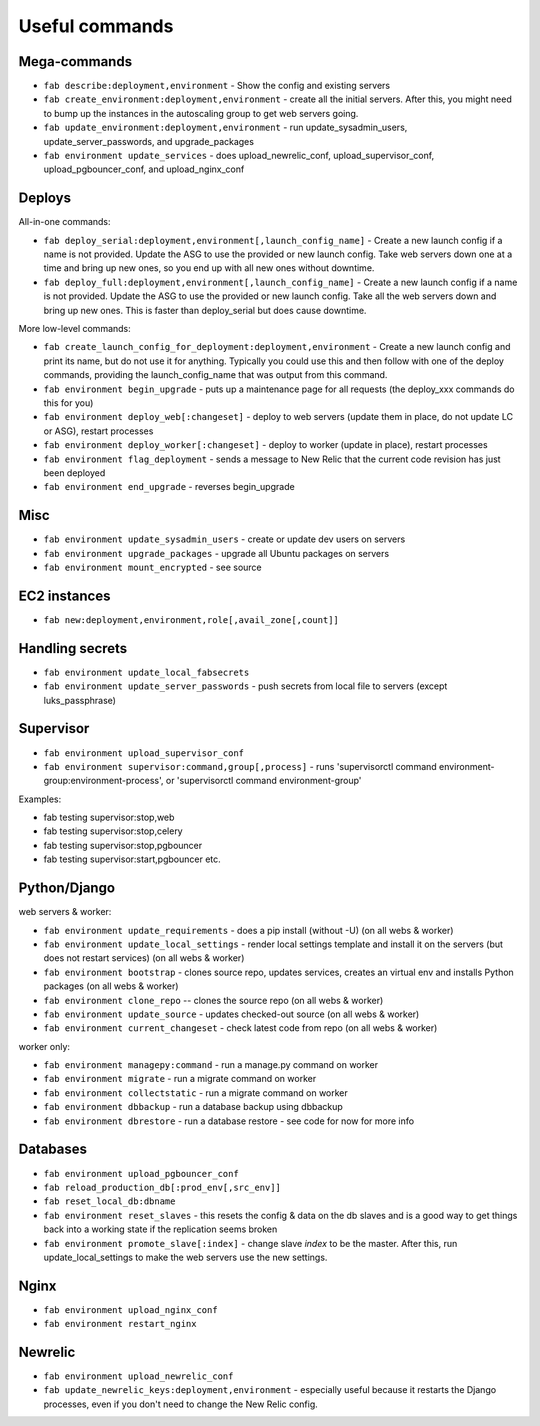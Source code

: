 Useful commands
===============

Mega-commands
-------------

* ``fab describe:deployment,environment`` - Show the config and existing servers
* ``fab create_environment:deployment,environment`` - create all the initial servers. After this, you might need to bump up the instances in the autoscaling group to get web servers going.
* ``fab update_environment:deployment,environment`` - run update_sysadmin_users, update_server_passwords, and upgrade_packages
* ``fab environment update_services`` - does upload_newrelic_conf,
  upload_supervisor_conf, upload_pgbouncer_conf, and upload_nginx_conf

Deploys
-------

All-in-one commands:

* ``fab deploy_serial:deployment,environment[,launch_config_name]`` - Create a new launch config
  if a name is not provided. Update the ASG to use the provided or new launch config. Take
  web servers down one at a time and bring up new ones, so you end up with all new ones without
  downtime.
* ``fab deploy_full:deployment,environment[,launch_config_name]`` - Create a new launch config
  if a name is not provided. Update the ASG to use the provided or new launch config. Take
  all the web servers down and bring up new ones. This is faster than deploy_serial but
  does cause downtime.

More low-level commands:

* ``fab create_launch_config_for_deployment:deployment,environment`` - Create a new launch
  config and print its name, but do not use it for anything. Typically you could use this
  and then follow with one of the deploy commands, providing the launch_config_name that
  was output from this command.
* ``fab environment begin_upgrade`` - puts up a maintenance page for all requests (the deploy_xxx commands do this for you)
* ``fab environment deploy_web[:changeset]`` - deploy to web servers (update them in place, do not update LC or ASG), restart processes
* ``fab environment deploy_worker[:changeset]`` - deploy to worker (update in place), restart processes
* ``fab environment flag_deployment`` - sends a message to New Relic that the
  current code revision has just been deployed
* ``fab environment end_upgrade`` - reverses begin_upgrade

Misc
----

* ``fab environment update_sysadmin_users`` - create or update dev users on servers
* ``fab environment upgrade_packages`` - upgrade all Ubuntu packages on servers
* ``fab environment mount_encrypted`` - see source

EC2 instances
-------------

* ``fab new:deployment,environment,role[,avail_zone[,count]]``

Handling secrets
----------------

* ``fab environment update_local_fabsecrets``
* ``fab environment update_server_passwords`` - push secrets from local file to servers (except luks_passphrase)

Supervisor
----------

* ``fab environment upload_supervisor_conf``
* ``fab environment supervisor:command,group[,process]`` - runs 'supervisorctl command environment-group:environment-process', or 'supervisorctl command environment-group'

Examples:

* fab testing supervisor:stop,web
* fab testing supervisor:stop,celery
* fab testing supervisor:stop,pgbouncer
* fab testing supervisor:start,pgbouncer etc.

Python/Django
-------------

web servers & worker:

* ``fab environment update_requirements`` - does a pip install (without -U) (on all webs & worker)
* ``fab environment update_local_settings`` - render local settings template
  and install it on the servers (but does not restart services) (on all webs & worker)
* ``fab environment bootstrap`` - clones source repo, updates services,
  creates an virtual env and installs Python packages (on all webs & worker)
* ``fab environment clone_repo`` -- clones the source repo (on all webs & worker)
* ``fab environment update_source`` - updates checked-out source (on all webs & worker)
* ``fab environment current_changeset`` - check latest code from repo (on all webs & worker)

worker only:

* ``fab environment managepy:command`` - run a manage.py command on worker
* ``fab environment migrate`` - run a migrate command on worker
* ``fab environment collectstatic`` - run a migrate command on worker
* ``fab environment dbbackup`` - run a database backup using dbbackup
* ``fab environment dbrestore`` - run a database restore - see code for now for more info

Databases
---------

* ``fab environment upload_pgbouncer_conf``
* ``fab reload_production_db[:prod_env[,src_env]]``
* ``fab reset_local_db:dbname``
* ``fab environment reset_slaves`` - this resets the config & data on the db slaves and is a good
  way to get things back into a working state if the replication seems broken
* ``fab environment promote_slave[:index]`` - change slave `index` to be the master. After this, run update_local_settings to make the web servers use the new settings.


Nginx
-----

* ``fab environment upload_nginx_conf``
* ``fab environment restart_nginx``

Newrelic
--------

* ``fab environment upload_newrelic_conf``
* ``fab update_newrelic_keys:deployment,environment`` - especially useful because it
  restarts the Django processes, even if you don't need to change the
  New Relic config.
